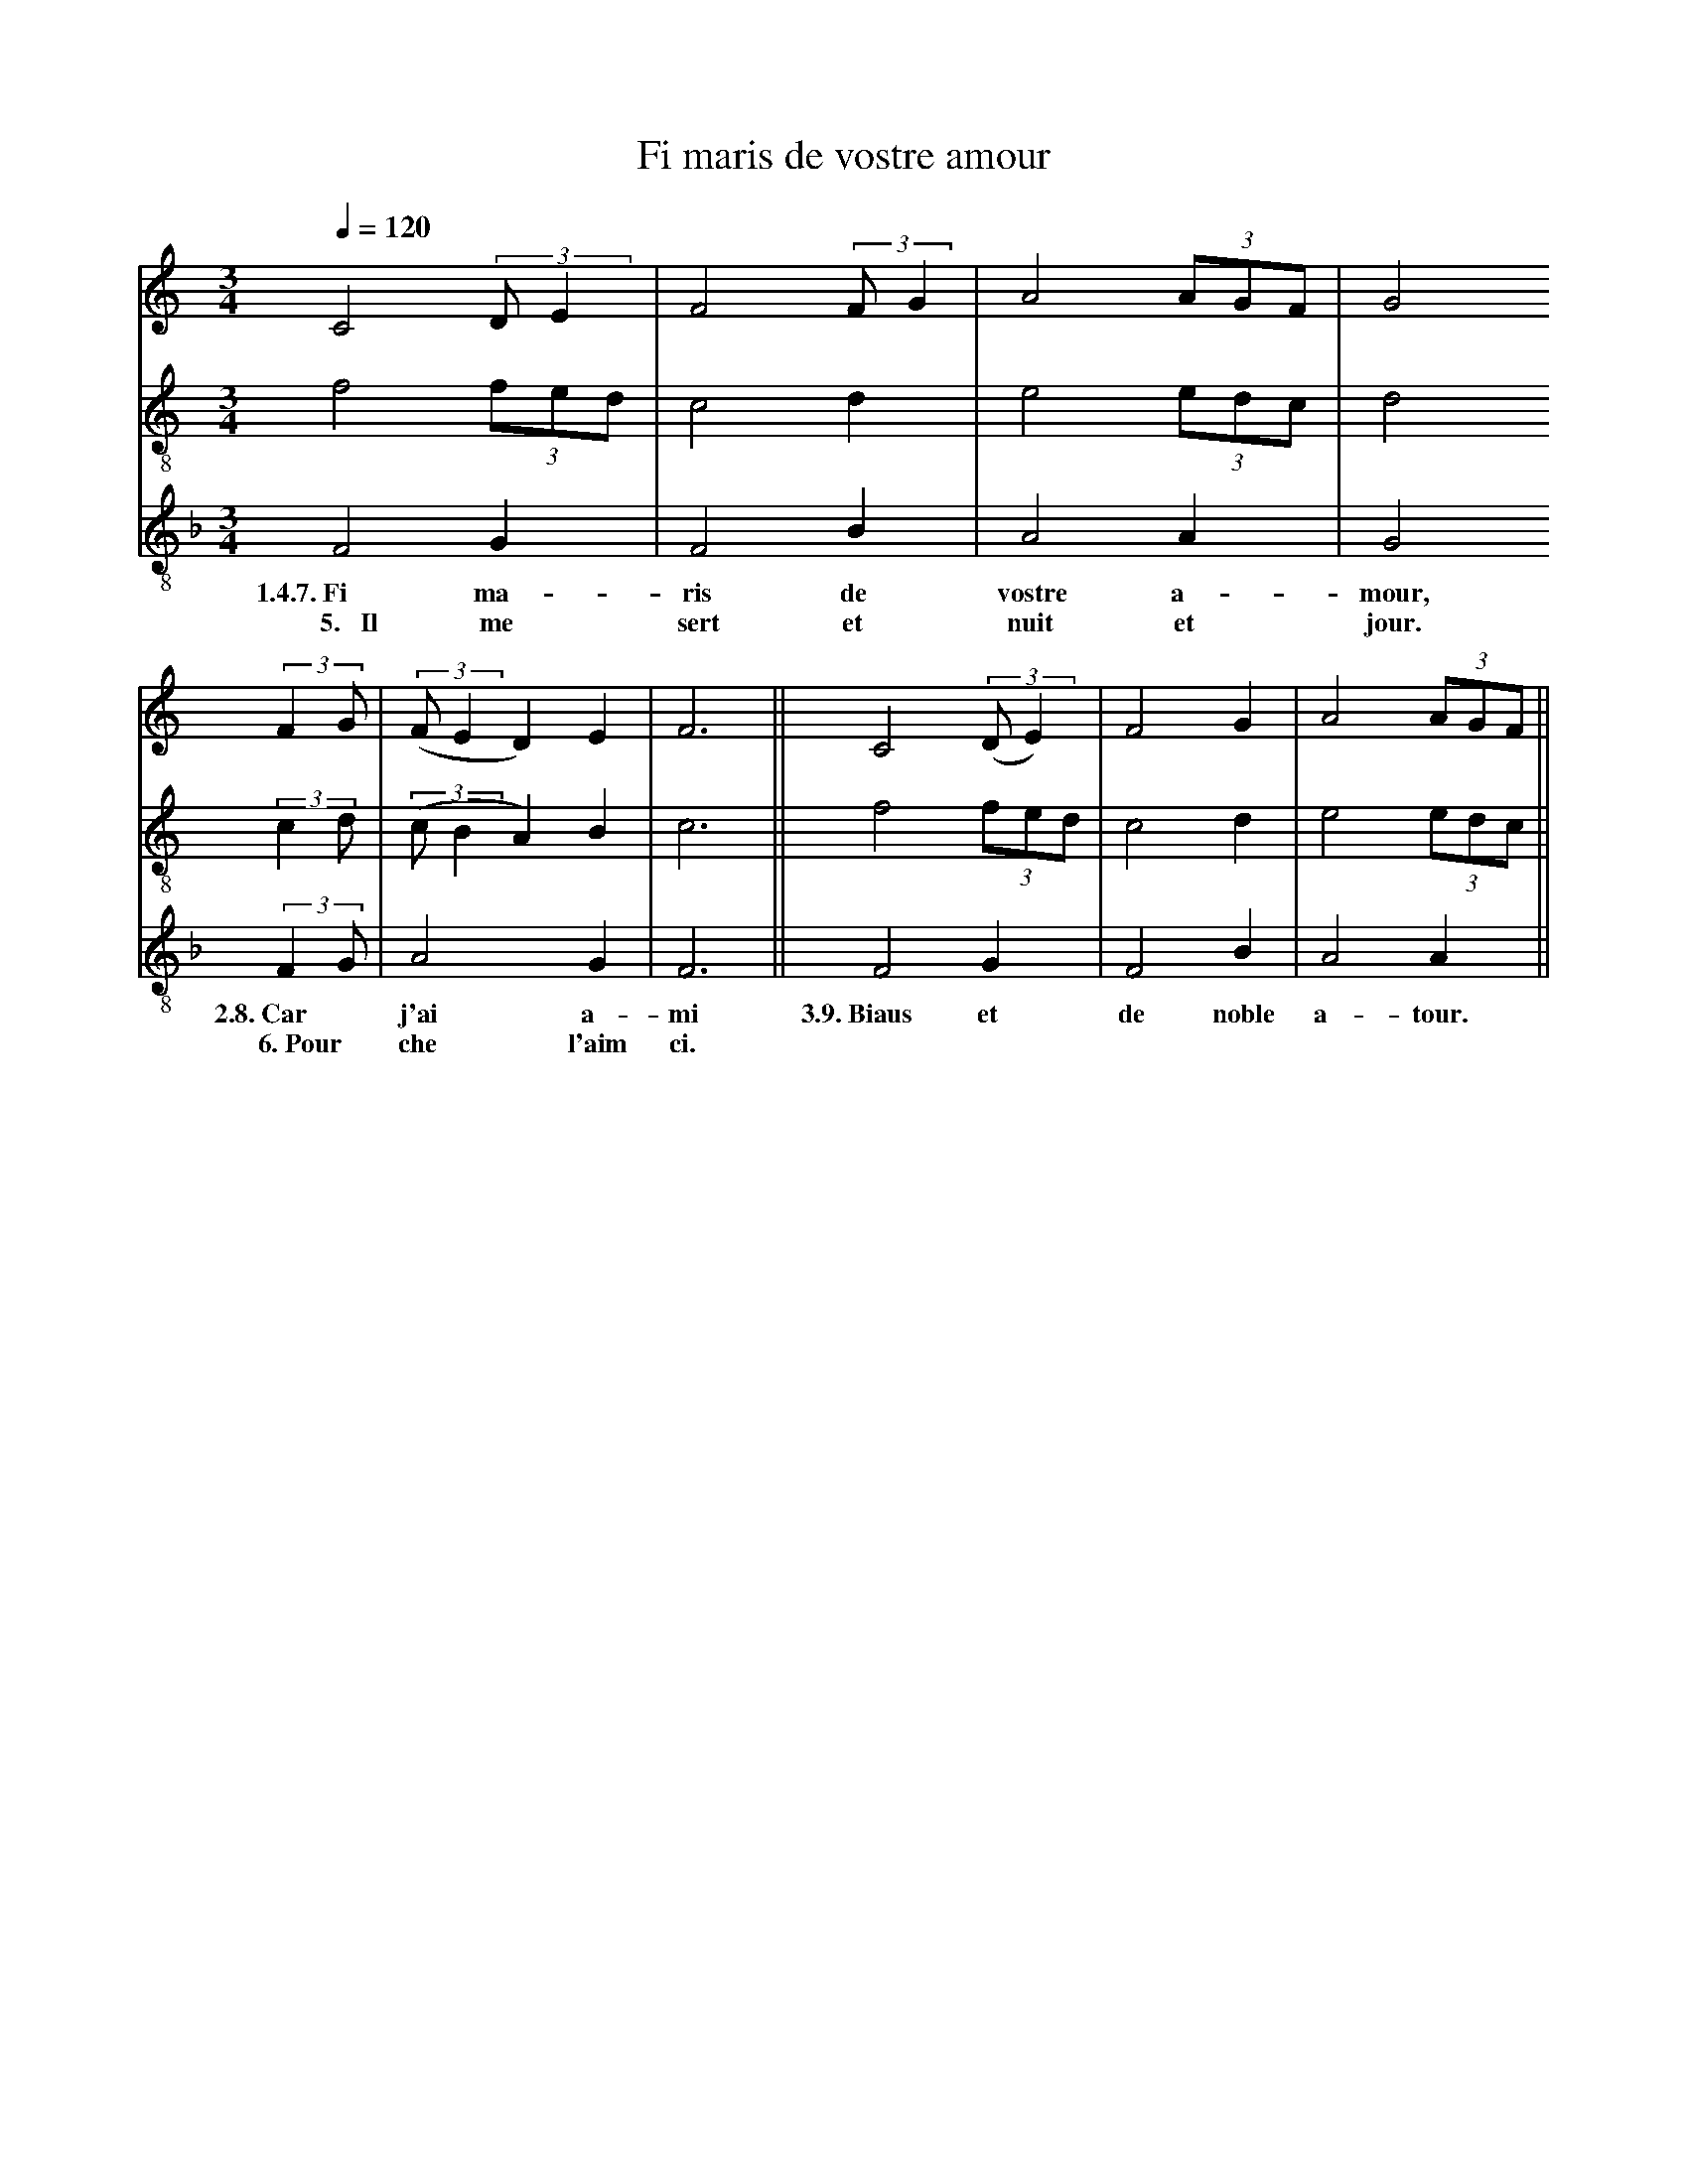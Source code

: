 X: 1
A:Adam de la Halle
T:Fi maris de vostre amour
N: (condensed)
M:3/4
L:1/4
Q:1/4=120
K:F Lydian
%
V:1 clef=treble
V:2 clef=treble-8 middle=B,
V:3 clef=treble-8 middle=B,
%%MIDI program 1       70 bassoon
%%MIDI program 2       71 clarinet
%%MIDI program 3       72 piccolo
%
[V:1][K:C] C2 (3:2:2D/E   | F2 (3:2:2F/G| A2  (3A/G/F/ | G2
[V:2][K:C] F2     (3F/E/D/| C2       D  | E2  (3E/D/C/ | D2
[V:3][K:F] F,2      G,    | F,2      B, | A,2   A,     | G,2
w:  1.4.7.~Fi       ma-     ris      de  vostre a-       mour,
w:  ~~5.~~~Il       me     sert      et  nuit   et       jour.
%
[V:1][K:C](3:2:2FG/  |((3:2:2F/ED)   E  | F3  ||  C2 ((3:2:2D/E)  | F2   G | A2 (3A/G/F/ ||
[V:2][K:C](3:2:2CD/  |((3:2:2C/B,A,) B, | C3  ||  F2      (3F/E/D/| C2   D | E2 (3E/D/C/ ||
[V:3][K:F](3:2:2F,G,/|       A,2     G, | F,3 ||  F,2       G,    | F,2  B,| A,2  A,     ||
w:         2.8.~Car*         j'ai    a-   mi  3.9.~Biaus   et       de noble a-   tour.
w:         ~~6.~Pour*        che   l'aim  ci.
